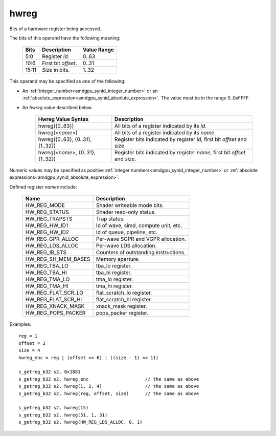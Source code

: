 ..
    **************************************************
    *                                                *
    *   Automatically generated file, do not edit!   *
    *                                                *
    **************************************************

.. _amdgpu_synid_gfx10_hwreg:

hwreg
=====

Bits of a hardware register being accessed.

The bits of this operand have the following meaning:

    ======= ===================== ============
    Bits    Description           Value Range
    ======= ===================== ============
    5:0     Register *id*.        0..63
    10:6    First bit *offset*.   0..31
    15:11   *Size* in bits.       1..32
    ======= ===================== ============

This operand may be specified as one of the following:

* An :ref:`integer_number<amdgpu_synid_integer_number>` or an :ref:`absolute_expression<amdgpu_synid_absolute_expression>`. The value must be in the range 0..0xFFFF.
* An *hwreg* value described below.

    ==================================== ============================================================================
    Hwreg Value Syntax                   Description
    ==================================== ============================================================================
    hwreg({0..63})                       All bits of a register indicated by its *id*.
    hwreg(<*name*>)                      All bits of a register indicated by its *name*.
    hwreg({0..63}, {0..31}, {1..32})     Register bits indicated by register *id*, first bit *offset* and *size*.
    hwreg(<*name*>, {0..31}, {1..32})    Register bits indicated by register *name*, first bit *offset* and *size*.
    ==================================== ============================================================================

Numeric values may be specified as positive :ref:`integer numbers<amdgpu_synid_integer_number>`
or :ref:`absolute expressions<amdgpu_synid_absolute_expression>`.

Defined register *names* include:

    ==================== ==========================================
    Name                 Description
    ==================== ==========================================
    HW_REG_MODE          Shader writeable mode bits.
    HW_REG_STATUS        Shader read-only status.
    HW_REG_TRAPSTS       Trap status.
    HW_REG_HW_ID1        Id of wave, simd, compute unit, etc.
    HW_REG_HW_ID2        Id of queue, pipeline, etc.
    HW_REG_GPR_ALLOC     Per-wave SGPR and VGPR allocation.
    HW_REG_LDS_ALLOC     Per-wave LDS allocation.
    HW_REG_IB_STS        Counters of outstanding instructions.
    HW_REG_SH_MEM_BASES  Memory aperture.
    HW_REG_TBA_LO        tba_lo register.
    HW_REG_TBA_HI        tba_hi register.
    HW_REG_TMA_LO        tma_lo register.
    HW_REG_TMA_HI        tma_hi register.
    HW_REG_FLAT_SCR_LO   flat_scratch_lo register.
    HW_REG_FLAT_SCR_HI   flat_scratch_hi register.
    HW_REG_XNACK_MASK    xnack_mask register.
    HW_REG_POPS_PACKER   pops_packer register.
    ==================== ==========================================

Examples:

.. parsed-literal::

    reg = 1
    offset = 2
    size = 4
    hwreg_enc = reg | (offset << 6) | ((size - 1) << 11)

    s_getreg_b32 s2, 0x1881
    s_getreg_b32 s2, hwreg_enc                     // the same as above
    s_getreg_b32 s2, hwreg(1, 2, 4)                // the same as above
    s_getreg_b32 s2, hwreg(reg, offset, size)      // the same as above

    s_getreg_b32 s2, hwreg(15)
    s_getreg_b32 s2, hwreg(51, 1, 31)
    s_getreg_b32 s2, hwreg(HW_REG_LDS_ALLOC, 0, 1)

